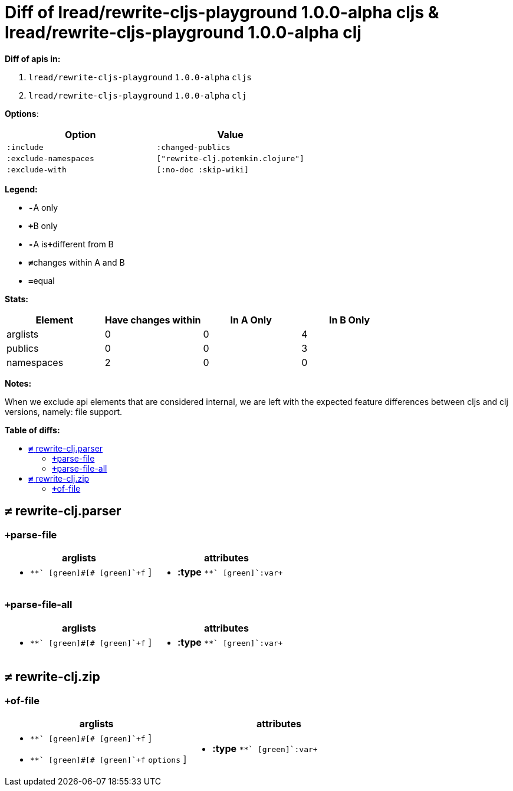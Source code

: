 // This file was auto-generated by diff-apis, best not to edit
= Diff of ++lread/rewrite-cljs-playground 1.0.0-alpha cljs++ & ++lread/rewrite-cljs-playground 1.0.0-alpha clj++
:toc: macro
:toclevels: 5
:!toc-title:

**Diff of apis in:**

A. `+lread/rewrite-cljs-playground+` `+1.0.0-alpha+` `+cljs+`
B. `+lread/rewrite-cljs-playground+` `+1.0.0-alpha+` `+clj+`

**Options**:

|===
| Option | Value

l|:include
l|:changed-publics
l|:exclude-namespaces
l|["rewrite-clj.potemkin.clojure"]
l|:exclude-with
l|[:no-doc :skip-wiki]
|===
**Legend:**

* [red]`*-*`[red]#pass:c[A only]#
* [green]`*+*`[green]#pass:c[B only]#
* [red]`*-*`[red]#pass:c[A is]#[green]`*+*`[green]#pass:c[different from B]#
* [black]`*≠*`[black]#pass:c[changes within A and B]#
* [black]`*=*`[black]#pass:c[equal]#

**Stats:**

|===
| Element | Have [red]#pass:c[changes]# [green]#pass:c[within]# | [red]#pass:c[In A Only]# | [green]#pass:c[In B Only]#

| arglists
| 0
| 0
| 4

| publics
| 0
| 0
| 3

| namespaces
| 2
| 0
| 0

|===
**Notes:**

When we exclude api elements that are considered internal, we are left with the expected
feature differences between cljs and clj versions, namely: file support.

**Table of diffs:**

toc::[]
== [black]`*≠*` [black]#pass:c[rewrite-clj.parser]#

[unstyled]

=== [green]`*+*`[green]#pass:c[parse-file]#
|===
| arglists | attributes 

a|
[unstyled]
* [green]`*+*` [green]#pass:c[[]# [green]`+f+` [green]#pass:c[]]#
a|
[unstyled]
* *pass:c[:type]* [green]`*+*` [green]`+:var+`
|===

=== [green]`*+*`[green]#pass:c[parse-file-all]#
|===
| arglists | attributes 

a|
[unstyled]
* [green]`*+*` [green]#pass:c[[]# [green]`+f+` [green]#pass:c[]]#
a|
[unstyled]
* *pass:c[:type]* [green]`*+*` [green]`+:var+`
|===



== [black]`*≠*` [black]#pass:c[rewrite-clj.zip]#

[unstyled]

=== [green]`*+*`[green]#pass:c[of-file]#
|===
| arglists | attributes 

a|
[unstyled]
* [green]`*+*` [green]#pass:c[[]# [green]`+f+` [green]#pass:c[]]#
* [green]`*+*` [green]#pass:c[[]# [green]`+f+` [green]`+options+` [green]#pass:c[]]#
a|
[unstyled]
* *pass:c[:type]* [green]`*+*` [green]`+:var+`
|===



